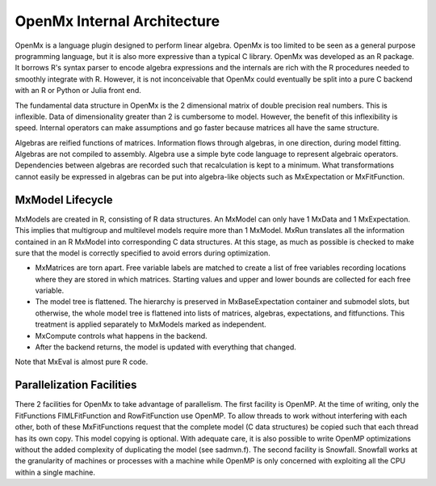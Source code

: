 OpenMx Internal Architecture
============================

OpenMx is a language plugin designed to perform linear algebra.  OpenMx
is too limited to be seen as a general purpose programming language,
but it is also more expressive than a typical C library.  OpenMx was
developed as an R package. It borrows R's syntax parser to encode
algebra expressions and the internals are rich with the R procedures
needed to smoothly integrate with R. However, it is not inconceivable
that OpenMx could eventually be split into a pure C backend with an R
or Python or Julia front end.

The fundamental data structure in OpenMx is the 2 dimensional matrix
of double precision real numbers. This is inflexible. Data of
dimensionality greater than 2 is cumbersome to model. However, the
benefit of this inflexibility is speed. Internal operators can make
assumptions and go faster because matrices all have the same
structure.

Algebras are reified functions of matrices. Information flows through
algebras, in one direction, during model fitting. Algebras are not
compiled to assembly. Algebra use a simple byte code language to
represent algebraic operators. Dependencies between algebras are
recorded such that recalculation is kept to a minimum.  What
transformations cannot easily be expressed in algebras can be put into
algebra-like objects such as MxExpectation or MxFitFunction.

MxModel Lifecycle
-----------------

MxModels are created in R, consisting of R data structures. An MxModel
can only have 1 MxData and 1 MxExpectation.  This implies that
multigroup and multilevel models require more than 1 MxModel.
MxRun translates all the information contained in an R
MxModel into corresponding C data structures. At this stage, as much
as possible is checked to make sure that the model is correctly
specified to avoid errors during optimization.

* MxMatrices are torn apart. Free variable labels are matched to
  create a list of free variables recording locations where they are
  stored in which matrices. Starting values and upper and lower bounds
  are collected for each free variable.
* The model tree is flattened. The hierarchy is preserved in
  MxBaseExpectation container and submodel slots, but otherwise, the
  whole model tree is flattened into lists of matrices, algebras,
  expectations, and fitfunctions. This treatment is applied separately
  to MxModels marked as independent.
* MxCompute controls what happens in the backend.
* After the backend returns, the model is updated with everything that
  changed.

Note that MxEval is almost pure R code.

Parallelization Facilities
--------------------------

There 2 facilities for OpenMx to take advantage of parallelism. The
first facility is OpenMP. At the time of writing, only the
FitFunctions FIMLFitFunction and RowFitFunction use OpenMP. To allow
threads to work without interfering with each other, both of these
MxFitFunctions request that the complete model (C data structures) be
copied such that each thread has its own copy. This model copying is
optional. With adequate care, it is also possible to write OpenMP
optimizations without the added complexity of duplicating the model
(see sadmvn.f).  The second facility is Snowfall. Snowfall works at
the granularity of machines or processes with a machine while OpenMP
is only concerned with exploiting all the CPU within a single machine.
